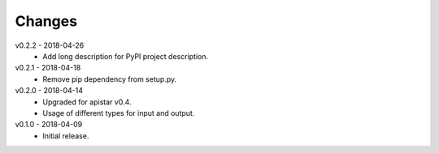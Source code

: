 Changes
=======
v0.2.2 - 2018-04-26
 * Add long description for PyPI project description.

v0.2.1 - 2018-04-18
 * Remove pip dependency from setup.py.

v0.2.0 - 2018-04-14
 * Upgraded for apistar v0.4.
 * Usage of different types for input and output.

v0.1.0 - 2018-04-09
 * Initial release.
